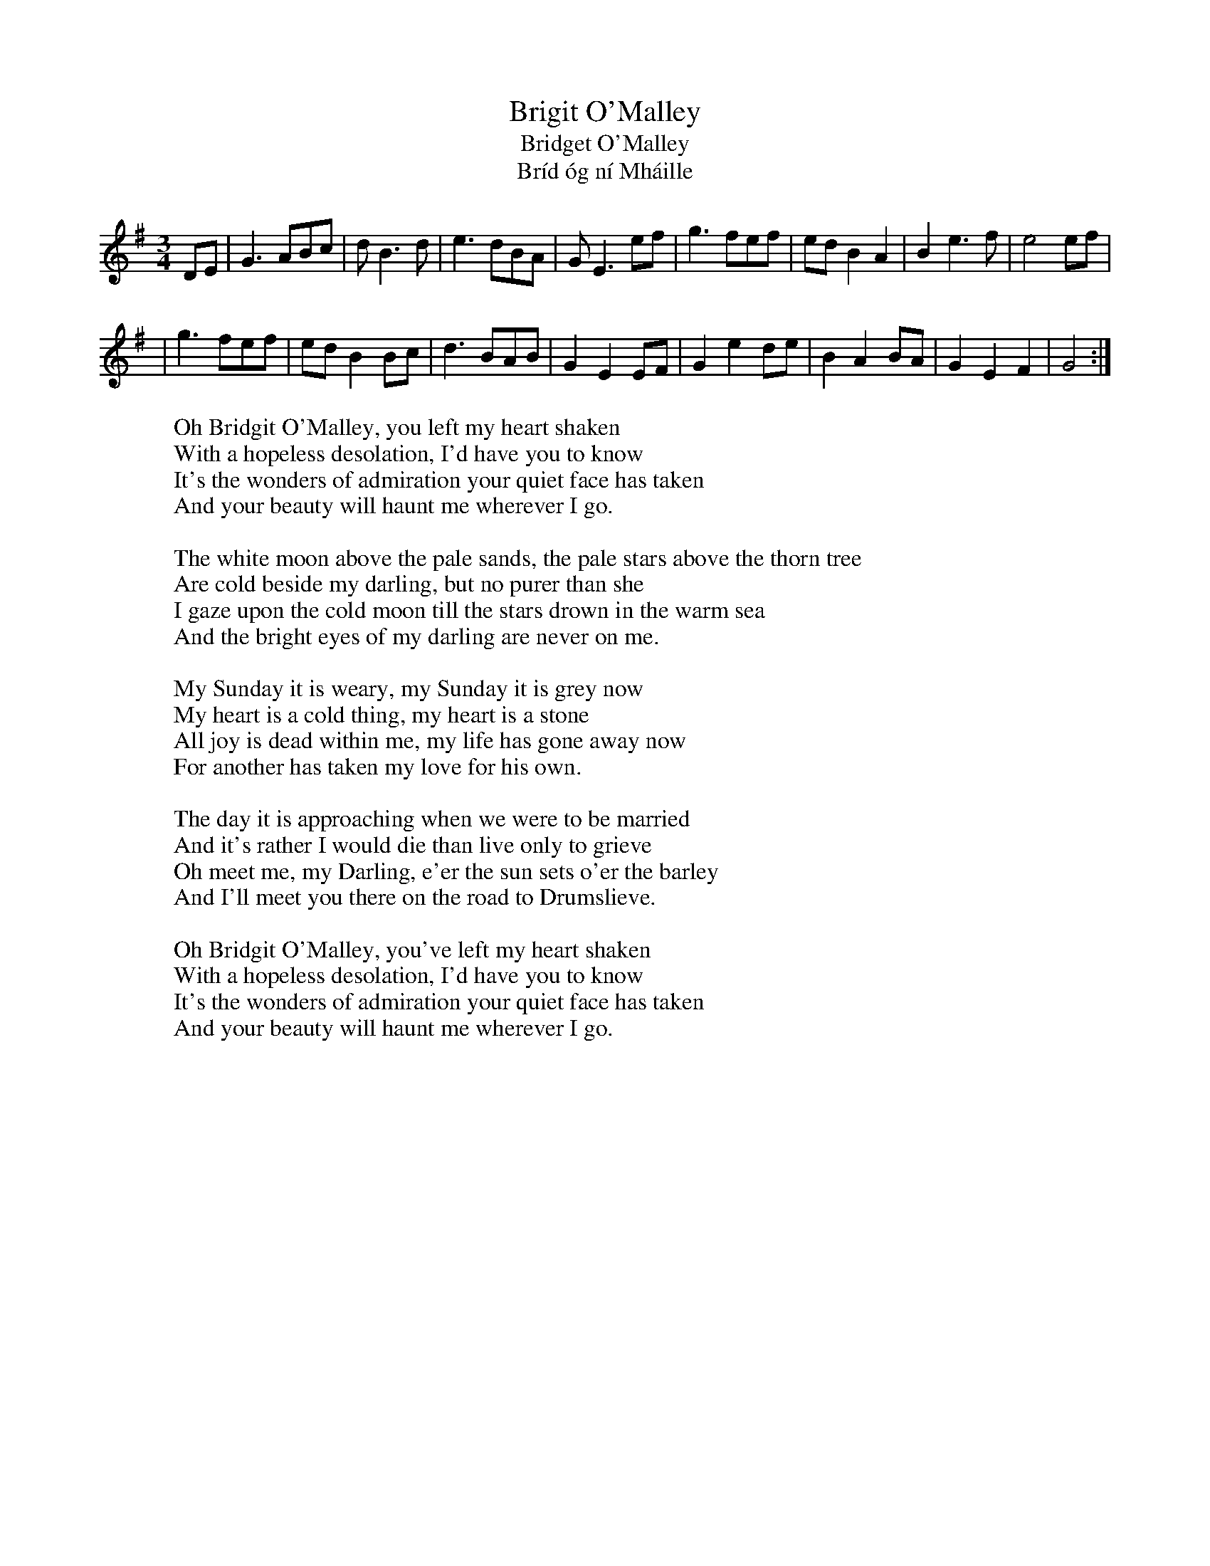 X: 1
T: Brigit O'Malley
T: Bridget O'Malley
T: Br\'id \'og n\'i Mh\'aille
M: 3/4
L: 1/8
K: G Major
DE \
| G3 ABc | d B3 d | e3 dBA | G E3 ef | g3 fef | ed B2 A2 | B2 e3 f | e4 ef |
| g3 fef | ed B2 Bc | d3 BAB | G2 E2 EF | G2 e2 de | B2 A2 BA | G2 E2 F2 | G4 :|
%
W: Oh Bridgit O'Malley, you left my heart shaken
W: With a hopeless desolation, I'd have you to know
W: It's the wonders of admiration your quiet face has taken
W: And your beauty will haunt me wherever I go.
W:
W: The white moon above the pale sands, the pale stars above the thorn tree
W: Are cold beside my darling, but no purer than she
W: I gaze upon the cold moon till the stars drown in the warm sea
W: And the bright eyes of my darling are never on me.
W:
W: My Sunday it is weary, my Sunday it is grey now
W: My heart is a cold thing, my heart is a stone
W: All joy is dead within me, my life has gone away now
W: For another has taken my love for his own.
W:
W: The day it is approaching when we were to be married
W: And it's rather I would die than live only to grieve
W: Oh meet me, my Darling, e'er the sun sets o'er the barley
W: And I'll meet you there on the road to Drumslieve.
W:
W: Oh Bridgit O'Malley, you've left my heart shaken
W: With a hopeless desolation, I'd have you to know
W: It's the wonders of admiration your quiet face has taken
W: And your beauty will haunt me wherever I go.

